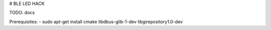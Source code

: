 # BLE LED HACK

TODO: docs

Prerequisites:
- sudo apt-get install cmake libdbus-glib-1-dev libgirepository1.0-dev
